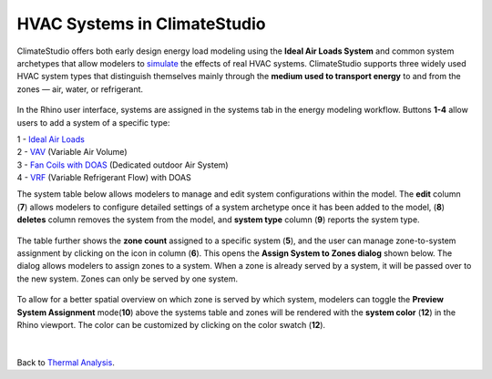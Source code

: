 HVAC Systems in ClimateStudio 
================================================
ClimateStudio offers both early design energy load modeling using the **Ideal Air Loads System** and common system archetypes that allow modelers to `simulate`_ the effects of real HVAC systems. 
ClimateStudio supports three widely used HVAC system types that distinguish themselves mainly through the **medium used to transport energy** to and from the zones — air, water, or refrigerant.

.. _simulate: thermalAnalysis.html

.. figure:: images/system_overview.png
   :width: 900px
   :align: center

In the Rhino user interface, 
systems are assigned in the systems tab in the energy modeling workflow. 
Buttons **1-4** allow users to add a system of a specific type: 

| 1 - `Ideal Air Loads`_
| 2 - `VAV`_ (Variable Air Volume)
| 3 - `Fan Coils with DOAS`_ (Dedicated outdoor Air System)
| 4 -  `VRF`_ (Variable Refrigerant Flow) with DOAS

.. _Ideal Air Loads: thermal_system_IAL.html
.. _VAV: thermal_system_VAV.html
.. _Fan Coils with DOAS: thermal_system_DOAS.html
.. _VRF: thermal_system_DOAS.html#variable-refrigerant-flow-vrf-system-with-dedicated-outdoor-air-system-doas


The system table below allows modelers to manage and edit system configurations within the model. The **edit** column (**7**) allows modelers to configure detailed settings of a system archetype once it has been added to the model, (**8**) **deletes** column removes the system from the model, and **system type** column (**9**) reports the system type. 

.. figure:: images/system_systemsTable.png
   :width: 900px
   :align: center

The table further shows the **zone count** assigned to a specific system (**5**), 
and the user can manage zone-to-system assignment by clicking on the icon in column (**6**). 
This opens the **Assign System to Zones dialog** shown below. 
The dialog allows modelers to assign zones to a system. 
When a zone is already served by a system, it will be passed over to the new system. 
Zones can only be served by one system. 


.. figure:: images/system_assignZone.png
   :width: 900px
   :align: center

To allow for a better spatial overview on which zone is served by which system, 
modelers can toggle the **Preview System Assignment** mode(**10**) above the systems table and 
zones will be rendered with the **system color** (**12**) in the Rhino viewport. 
The color can be customized by clicking on the color swatch (**12**). 

.. figure:: images/system_previewSystem.png
   :width: 900px
   :align: center


|

Back to `Thermal Analysis`_. 

.. _Thermal Analysis: thermalAnalysis.html